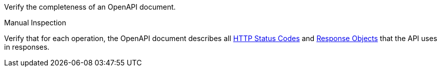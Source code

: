 [[ats_oas30_completeness]]
[requirement,type="abstracttest",label="/conf/oas30/completeness",subject='<<req_oas30_completeness,/req/oas30/completeness>>']
====
[.component,class=test-purpose]
--
Verify the completeness of an OpenAPI document. 
--

[.component,class=test method type]
--
Manual Inspection
--

[.component,class=test method]
=====
[.component,class=step]
--
Verify that for each operation, the OpenAPI document describes all link:https://github.com/OAI/OpenAPI-Specification/blob/master/versions/3.0.0.md#httpCodes[HTTP Status Codes] and link:https://github.com/OAI/OpenAPI-Specification/blob/master/versions/3.0.0.md#responseObject[Response Objects] that the API uses in responses.
--
=====
====
